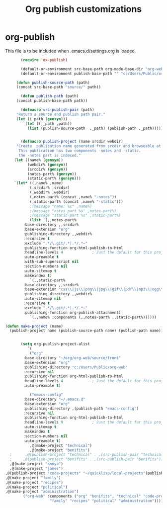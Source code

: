 
#+TITLE: Org publish customizations

* org-publish
  This file is to be included when .emacs.d/settings.org is loaded.
#+BEGIN_SRC emacs-lisp
	       (require 'ox-publish)

	       (default-or-environment src-base-path org-mode-base-dir "org-web/" "ORG-PUBLISH-SRC")
	       (default-or-environment publish-base-path "" "c:/Users/Public/org-web/" "ORG-PUBLIC-TARGET")

	     (defun publish-source-path (path)
		 (concat src-base-path "source/" path))

	       (defun publish-path (path)
		 (concat publish-base-path path))

	       (defmacro src-publish-pair (path)
		 "Return a source and publish path pair."
		 (let ((_path (gensym)))
		    `(let ((,_path ,path))
		      (list (publish-source-path  ,_path) (publish-path ,_path)))))


	       (defmacro publish-project (name srcdir webdir)
		 "Create  publication name generated from srcdir and browseable at webdir.
		  This publication has two components -notes and -static.
		  the -notes part is indexed."
		(let ((name% (gensym))
		      (webdir% (gensym))
		      (srcdir% (gensym))
		      (notes-part% (gensym))
		      (static-part% (gensym)))
		`(let* ((,name% ,name)
		       (,srcdir% ,srcdir)
		       (,webdir% ,webdir)
		       (,notes-part% (concat ,name% "-notes"))
		       (,static-part% (concat ,name% "-static")))
		       ;(message "name: %s" ,name%)
		       ;(message "notes-part %s" ,notes-part%)
		       ;(message "static-part %s" ,static-part%)
		       (list `(,,notes-part%
			:base-directory ,,srcdir%
			:base-extension "org"
			:publishing-directory ,,webdir%
			:recursive t
			:exclude ".*/\.git/.*|.*/.*~"
			:publishing-function org-html-publish-to-html
			:headline-levels 4             ; Just the default for this project.
			:auto-preamble t
			:with-sub-superscript nil
			:section-numbers nil
			:auto-sitemap t
			:makeindex t)
		       `(,,static-part%
			:base-directory ,,srcdir%
			:base-extension "css\\|js\\|png\\|jpg\\|gif\\|pdf\\|mp3\\|ogg\\|swf"
			:publishing-directory ,,webdir%
			:auto-sitemap nil
			:recursive t
			:exclude ".*/\.git/.*|.*/.*~"
			:publishing-function org-publish-attachment)
		       `(,,name% :components (,,notes-part% ,,static-part%))))))

	(defun make-project (name)
	  (publish-project name (publish-source-path name) (publish-path name)))


	       (setq org-publish-project-alist
		      `(
		       ("org"
			:base-directory "~/org/org-web/source/front"
			:base-extension "org"
			:publishing-directory "c:/Users/Public/org-web"
			:recursive nil
			:publishing-function org-html-publish-to-html
			:headline-levels 4             ; Just the default for this project.
			:auto-preamble t)

		       ("emacs-config"
			:base-directory "~/.emacs.d"
			:base-extension "org"
			:publishing-directory ,(publish-path "emacs-config")
			:recursive nil
			:publishing-function org-html-publish-to-html
			:headline-levels 9             ; Just the default for this project.
			:auto-sitemap t
			:makeindex t
			:section-numbers nil
			:auto-preamble t)
		       ,@(make-project "technical")
		       ,@(make-project "benifits")
      ;		 ,@(publish-project "technical" . ,(src-publish-pair "technical")))
      ;		,@(publish-project "benifits" . ,(src-publish-pair "benifits"))
      ,@(make-project "sonya")
      ,@(make-project "james")
    ,@(publish-project "code-projects" "~/quicklisp/local-projects"(publish-path "code-projects"))
    ,@(make-project "family")
    ,@(make-project "recipes")
    ,@(make-project "political")
    ,@(make-project "administration")
			("org-web" :components ("org" "benifits", "technical" "code-projects" "emacs-config"
						"family" "recipes" "political" "administration"))))
#+END_SRC  


